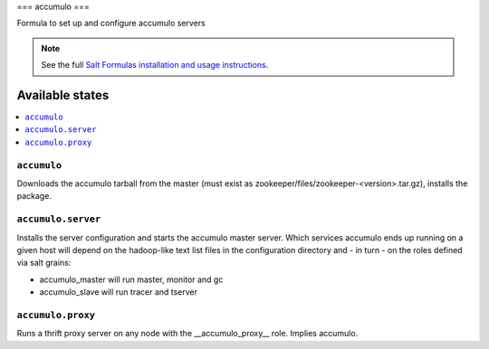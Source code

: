 ===
accumulo
===

Formula to set up and configure accumulo servers

.. note::

    See the full `Salt Formulas installation and usage instructions
    <http://docs.saltstack.com/topics/conventions/formulas.html>`_.

Available states
================

.. contents::
    :local:

``accumulo``
-------

Downloads the accumulo tarball from the master (must exist as zookeeper/files/zookeeper-<version>.tar.gz), installs the package.

``accumulo.server``
-------------------

Installs the server configuration and starts the accumulo master server.
Which services accumulo ends up running on a given host will depend on the hadoop-like text list files in the
configuration directory and - in turn - on the roles defined via salt grains:

- accumulo_master will run master, monitor and gc
- accumulo_slave will run tracer and tserver

``accumulo.proxy``
------------------

Runs a thrift proxy server on any node with the __accumulo_proxy__ role. Implies accumulo.

